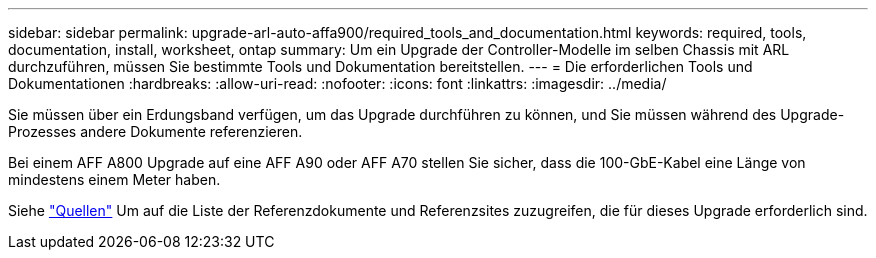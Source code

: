 ---
sidebar: sidebar 
permalink: upgrade-arl-auto-affa900/required_tools_and_documentation.html 
keywords: required, tools, documentation, install, worksheet, ontap 
summary: Um ein Upgrade der Controller-Modelle im selben Chassis mit ARL durchzuführen, müssen Sie bestimmte Tools und Dokumentation bereitstellen. 
---
= Die erforderlichen Tools und Dokumentationen
:hardbreaks:
:allow-uri-read: 
:nofooter: 
:icons: font
:linkattrs: 
:imagesdir: ../media/


[role="lead"]
Sie müssen über ein Erdungsband verfügen, um das Upgrade durchführen zu können, und Sie müssen während des Upgrade-Prozesses andere Dokumente referenzieren.

Bei einem AFF A800 Upgrade auf eine AFF A90 oder AFF A70 stellen Sie sicher, dass die 100-GbE-Kabel eine Länge von mindestens einem Meter haben.

Siehe link:other_references.html["Quellen"] Um auf die Liste der Referenzdokumente und Referenzsites zuzugreifen, die für dieses Upgrade erforderlich sind.
